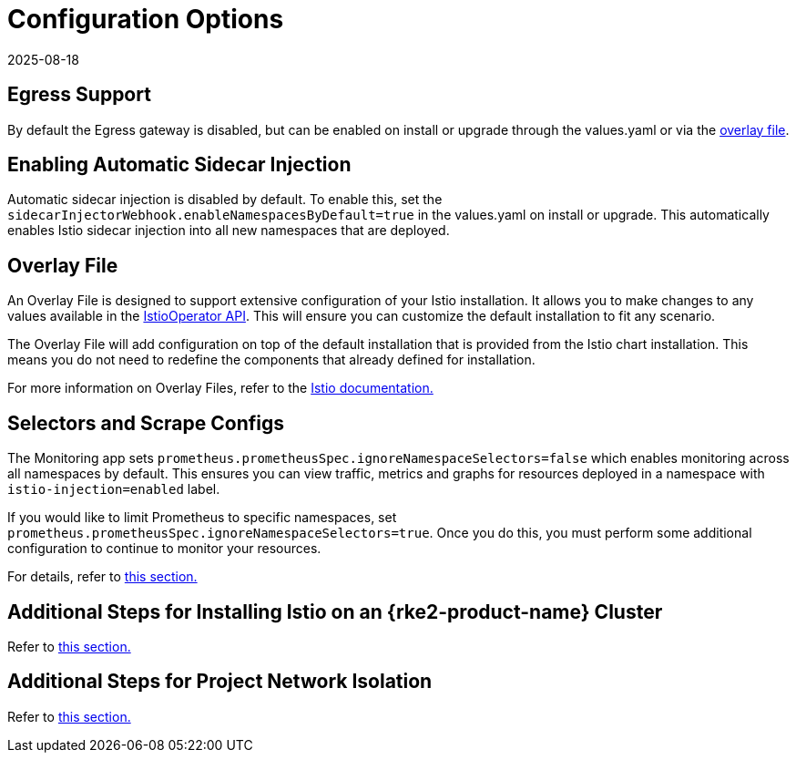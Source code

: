 = Configuration Options
:revdate: 2025-08-18
:page-revdate: {revdate}

== Egress Support

By default the Egress gateway is disabled, but can be enabled on install or upgrade through the values.yaml or via the <<_overlay_file,overlay file>>.

== Enabling Automatic Sidecar Injection

Automatic sidecar injection is disabled by default. To enable this, set the `sidecarInjectorWebhook.enableNamespacesByDefault=true` in the values.yaml on install or upgrade. This automatically enables Istio sidecar injection into all new namespaces that are deployed.

== Overlay File

An Overlay File is designed to support extensive configuration of your Istio installation. It allows you to make changes to any values available in the https://istio.io/latest/docs/reference/config/istio.operator.v1alpha1/[IstioOperator API]. This will ensure you can customize the default installation to fit any scenario.

The Overlay File will add configuration on top of the default installation that is provided from the Istio chart installation. This means you do not need to redefine the components that already defined for installation.

For more information on Overlay Files, refer to the https://istio.io/latest/docs/setup/install/istioctl/#configure-component-settings[Istio documentation.]

== Selectors and Scrape Configs

The Monitoring app sets `prometheus.prometheusSpec.ignoreNamespaceSelectors=false` which enables monitoring across all namespaces by default. This ensures you can view traffic, metrics and graphs for resources deployed in a namespace with `istio-injection=enabled` label.

If you would like to limit Prometheus to specific namespaces, set `prometheus.prometheusSpec.ignoreNamespaceSelectors=true`. Once you do this, you must perform some additional configuration to continue to monitor your resources.

For details, refer to xref:observability/istio/configuration/selectors-and-scrape-configurations.adoc[this section.]

== Additional Steps for Installing Istio on an {rke2-product-name} Cluster

Refer to xref:observability/istio/configuration/install-istio-on-rke2-cluster.adoc[this section.]

== Additional Steps for Project Network Isolation

Refer to xref:observability/istio/configuration/project-network-isolation.adoc[this section.]
